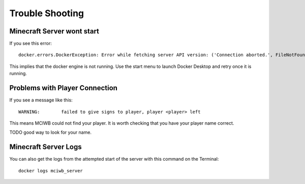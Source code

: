 .. _troubleshooting:

Trouble Shooting
================

Minecraft Server wont start
---------------------------

If you see this error::

    docker.errors.DockerException: Error while fetching server API version: ('Connection aborted.', FileNotFoundError(2, 'No such file or directory'))

This implies that the docker engine is not running. Use the start
menu to launch Docker Desktop and retry once it is running.

Problems with Player Connection
-------------------------------

If you see a message like this::

    WARNING:        failed to give signs to player, player <player> left

This means MCIWB could not find your player. It is worth checking that you 
have your player name correct. 

TODO good way to look for your name.

Minecraft Server Logs
---------------------

You can also get the logs from the attempted start of the server with this 
command on the Terminal::

    docker logs mciwb_server